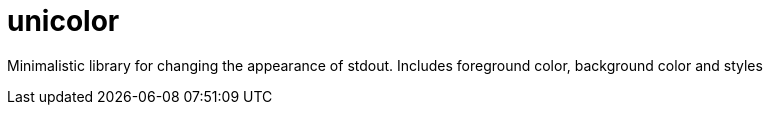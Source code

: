 = unicolor

Minimalistic library for changing the appearance of stdout. Includes foreground color, background color and styles
